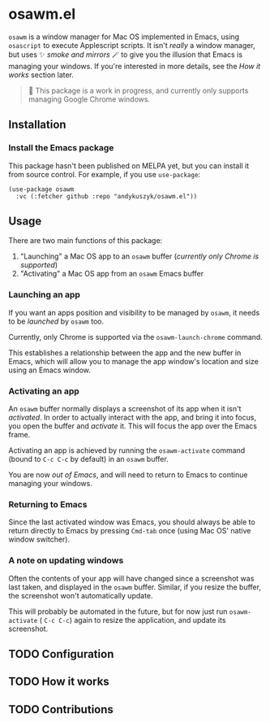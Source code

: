 * osawm.el
=osawm= is a window manager for Mac OS implemented in Emacs, using =osascript= to execute Applescript scripts. It isn't /really/ a window manager, but uses ✨ /smoke and mirrors/ 🪄 to give you the illusion that Emacs is managing your windows. If you're interested in more details, see the /How it works/ section later.

#+begin_quote
🚧 This package is a work in progress, and currently only supports managing Google Chrome windows.
#+end_quote
** Installation
*** Install the Emacs package
This package hasn't been published on MELPA yet, but you can install it from source control. For example, if you use =use-package=:

#+begin_src elisp :results none
(use-package osawm
  :vc (:fetcher github :repo "andykuszyk/osawm.el"))
#+end_src
** Usage
There are two main functions of this package:

1. "Launching" a Mac OS app to an =osawm= buffer (/currently only Chrome is supported/)
2. "Activating" a Mac OS app from an =osawm= Emacs buffer
*** Launching an app
If you want an apps position and visibility to be managed by =osawm=, it needs to be /launched/ by =osawm= too.

Currently, only Chrome is supported via the =osawm-launch-chrome= command.

This establishes a relationship between the app and the new buffer in Emacs, which will allow you to manage the app window's location and size using an Emacs window.
*** Activating an app
An =osawm= buffer normally displays a screenshot of its app when it isn't /activated/. In order to actually interact with the app, and bring it into focus, you open the buffer and /activate/ it. This will focus the app over the Emacs frame.

Activating an app is achieved by running the =osawm-activate= command (bound to =C-c C-c= by default) in an =osawm= buffer.

You are now /out of Emacs/, and will need to return to Emacs to continue managing your windows.
*** Returning to Emacs
Since the last activated window was Emacs, you should always be able to return directly to Emacs by pressing =Cmd-tab= once (using Mac OS' native window switcher).
*** A note on updating windows
Often the contents of your app will have changed since a screenshot was last taken, and displayed in the =osawm= buffer. Similar, if you resize the buffer, the screenshot won't automatically update.

This will probably be automated in the future, but for now just run =osawm-activate= ( =C-c C-c=) again to resize the application, and update its screenshot.
** TODO Configuration
** TODO How it works
** TODO Contributions

